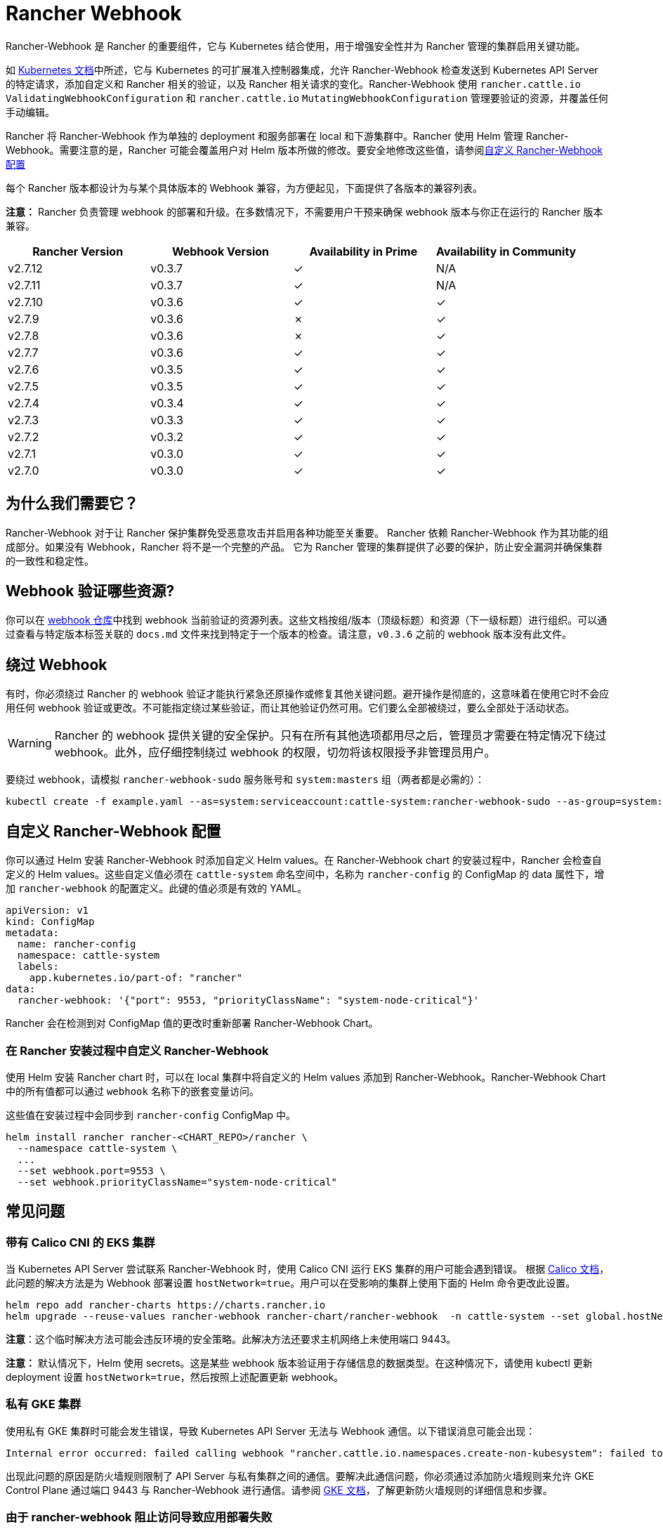= Rancher Webhook

Rancher-Webhook 是 Rancher 的重要组件，它与 Kubernetes 结合使用，用于增强安全性并为 Rancher 管理的集群启用关键功能。

如 https://kubernetes.io/docs/reference/access-authn-authz/extensible-admission-controllers/[Kubernetes 文档]中所述，它与 Kubernetes 的可扩展准入控制器集成，允许 Rancher-Webhook 检查发送到 Kubernetes API Server 的特定请求，添加自定义和 Rancher 相关的验证，以及 Rancher 相关请求的变化。Rancher-Webhook 使用 `rancher.cattle.io` `ValidatingWebhookConfiguration` 和 `rancher.cattle.io` `MutatingWebhookConfiguration` 管理要验证的资源，并覆盖任何手动编辑。

Rancher 将 Rancher-Webhook 作为单独的 deployment 和服务部署在 local 和下游集群中。Rancher 使用 Helm 管理 Rancher-Webhook。需要注意的是，Rancher 可能会覆盖用户对 Helm 版本所做的修改。要安全地修改这些值，请参阅<<自定义-rancher-webhook-配置,自定义 Rancher-Webhook 配置>>

每个 Rancher 版本都设计为与某个具体版本的 Webhook 兼容，为方便起见，下面提供了各版本的兼容列表。

*注意：* Rancher 负责管理 webhook 的部署和升级。在多数情况下，不需要用户干预来确保 webhook 版本与你正在运行的 Rancher 版本兼容。

// releaseTask

|===
| Rancher Version | Webhook Version | Availability in Prime | Availability in Community

| v2.7.12
| v0.3.7
| &check;
| N/A

| v2.7.11
| v0.3.7
| &check;
| N/A

| v2.7.10
| v0.3.6
| &check;
| &check;

| v2.7.9
| v0.3.6
| &cross;
| &check;

| v2.7.8
| v0.3.6
| &cross;
| &check;

| v2.7.7
| v0.3.6
| &check;
| &check;

| v2.7.6
| v0.3.5
| &check;
| &check;

| v2.7.5
| v0.3.5
| &check;
| &check;

| v2.7.4
| v0.3.4
| &check;
| &check;

| v2.7.3
| v0.3.3
| &check;
| &check;

| v2.7.2
| v0.3.2
| &check;
| &check;

| v2.7.1
| v0.3.0
| &check;
| &check;

| v2.7.0
| v0.3.0
| &check;
| &check;
|===

== 为什么我们需要它？

Rancher-Webhook 对于让 Rancher 保护集群免受恶意攻击并启用各种功能至关重要。
Rancher 依赖 Rancher-Webhook 作为其功能的组成部分。如果没有 Webhook，Rancher 将不是一个完整的产品。
它为 Rancher 管理的集群提供了必要的保护，防止安全漏洞并确保集群的一致性和稳定性。

== Webhook 验证哪些资源?

你可以在 https://github.com/rancher/webhook/blob/release/v0.4/docs.md[webhook 仓库]中找到 webhook 当前验证的资源列表。这些文档按组/版本（顶级标题）和资源（下一级标题）进行组织。可以通过查看与特定版本标签关联的 `docs.md` 文件来找到特定于一个版本的检查。请注意，`v0.3.6` 之前的 webhook 版本没有此文件。

== 绕过 Webhook

有时，你必须绕过 Rancher 的 webhook 验证才能执行紧急还原操作或修复其他关键问题。避开操作是彻底的，这意味着在使用它时不会应用任何 webhook 验证或更改。不可能指定绕过某些验证，而让其他验证仍然可用。它们要么全部被绕过，要么全部处于活动状态。

[WARNING]
====

Rancher 的 webhook 提供关键的安全保护。只有在所有其他选项都用尽之后，管理员才需要在特定情况下绕过 webhook。此外，应仔细控制绕过 webhook 的权限，切勿将该权限授予非管理员用户。
====


要绕过 webhook，请模拟 `rancher-webhook-sudo` 服务账号和 `system:masters` 组（两者都是必需的）：

[,bash]
----
kubectl create -f example.yaml --as=system:serviceaccount:cattle-system:rancher-webhook-sudo --as-group=system:masters
----

== 自定义 Rancher-Webhook 配置

你可以通过 Helm 安装 Rancher-Webhook 时添加自定义 Helm values。在 Rancher-Webhook chart 的安装过程中，Rancher 会检查自定义的 Helm values。这些自定义值必须在 `cattle-system` 命名空间中，名称为 `rancher-config` 的 ConfigMap 的 data 属性下，增加 `rancher-webhook` 的配置定义。此键的值必须是有效的 YAML。

[,yaml]
----
apiVersion: v1
kind: ConfigMap
metadata:
  name: rancher-config
  namespace: cattle-system
  labels:
    app.kubernetes.io/part-of: "rancher"
data:
  rancher-webhook: '{"port": 9553, "priorityClassName": "system-node-critical"}'
----

Rancher 会在检测到对 ConfigMap 值的更改时重新部署 Rancher-Webhook Chart。

=== 在 Rancher 安装过程中自定义 Rancher-Webhook

使用 Helm 安装 Rancher chart 时，可以在 local 集群中将自定义的 Helm values 添加到 Rancher-Webhook。Rancher-Webhook Chart 中的所有值都可以通过 `webhook` 名称下的嵌套变量访问。

这些值在安装过程中会同步到 `rancher-config` ConfigMap 中。

[,bash]
----
helm install rancher rancher-<CHART_REPO>/rancher \
  --namespace cattle-system \
  ...
  --set webhook.port=9553 \
  --set webhook.priorityClassName="system-node-critical"
----

== 常见问题

=== 带有 Calico CNI 的 EKS 集群

当 Kubernetes API Server 尝试联系 Rancher-Webhook 时，使用 Calico CNI 运行 EKS 集群的用户可能会遇到错误。
根据 https://docs.tigera.io/calico/latest/getting-started/kubernetes/managed-public-cloud/eks#install-eks-with-calico-networking[Calico 文档]，此问题的解决方法是为 Webhook 部署设置 `hostNetwork=true`。用户可以在受影响的集群上使用下面的 Helm 命令更改此设置。

[,bash]
----
helm repo add rancher-charts https://charts.rancher.io
helm upgrade --reuse-values rancher-webhook rancher-chart/rancher-webhook  -n cattle-system --set global.hostNetwork=true
----

*注意*：这个临时解决方法可能会违反环境的安全策略。此解决方法还要求主机网络上未使用端口 9443。

*注意：* 默认情况下，Helm 使用 secrets。这是某些 webhook 版本验证用于存储信息的数据类型。在这种情况下，请使用 kubectl 更新 deployment 设置 `hostNetwork=true`，然后按照上述配置更新 webhook。

=== 私有 GKE 集群

使用私有 GKE 集群时可能会发生错误，导致 Kubernetes API Server 无法与 Webhook 通信。以下错误消息可能会出现：

----
Internal error occurred: failed calling webhook "rancher.cattle.io.namespaces.create-non-kubesystem": failed to call webhook: Post "https://rancher-webhook.cattle-system.svc:443/v1/webhook/validation/namespaces?timeout=10s": context deadline exceeded
----

出现此问题的原因是防火墙规则限制了 API Server 与私有集群之间的通信。要解决此通信问题，你必须通过添加防火墙规则来允许 GKE Control Plane 通过端口 9443 与 Rancher-Webhook 进行通信。请参阅 https://cloud.google.com/kubernetes-engine/docs/how-to/private-clusters#add_firewall_rules[GKE 文档]，了解更新防火墙规则的详细信息和步骤。

=== 由于 rancher-webhook 阻止访问导致应用部署失败

webhook 在 https://github.com/rancher/webhook/blob/release/v0.4/docs.md#psa-label-validation[namespaces] 上提供额外的验证。其中一项验证可确保用户只有在具有适当权限的情况下才能更新 PSA 相关标签（`updatepsa` for `projects` in `management.cattle.io`）。这可能导致特定 operator（如 Tigera 或 Trident）在尝试部署带有 PSA 标签的命名空间时失败。有几种方法可以解决此问题：

* 将应用程序配置为创建没有 PSA 标签的命名空间。如果用户希望将 PSA 应用于这些命名空间，则可以在配置后将它们添加到具有所需 PSA 的项目中。请参阅xref:../how-to-guides/new-user-guides/authentication-permissions-and-global-configuration/pod-security-standards.adoc[设置 PSS 和 PSA 资源的文档]获取更具体的操作方法。
 ** 这是首选选项，但并非所有应用程序都可以以这种方式进行配置。
* 手动授予操作员管理命名空间下的 PSA 的权限。
 ** 此选项将引入安全风险，因为运营商现在将能够为其有权访问的命名空间设置 PSA。这可能允许操作员部署特权 Pod，或通过其他方式实现集群接管。
* 具有适当权限的用户帐户可以使用适当的配置预先创建命名空间。
 ** 此选项取决于应用程序处理现有资源的能力。

== 特定版本的问题

*注意：* 以下是影响特定 Rancher/webhook 版本的高严重性问题的不完整列表。在大多数情况下，这些问题可以通过升级到更新的 Rancher 版本来解决。

=== 回滚到不兼容的 Webhook 版本

*注意：* 这会影响回滚到 Rancher v2.7.5 或更早版本。

如果回滚到 Rancher v2.7.5 或更早版本，您可能会看到 webhook 版本太新，无法与运行 v2.7.5 之前版本的 Rancher 的下游集群兼容。这可能会导致各种不兼容问题。例如，项目成员可能无法创建命名空间。此外，当您回滚到下游集群中安装 webhook 之前的版本时，webhook 可能仍保持安装状态，这会导致类似的不兼容问题。

为了帮助缓解这些问题，您可以在回滚后运行 https://github.com/rancherlabs/support-tools/tree/master/adjust-downstream-webhook[adjust-downstream-webhook] shell 脚本。该脚本为相应的 Rancher 版本选择并安装正确的 webhook 版本（或完全删除 webhook）。

=== 项目用户无法创建命名空间

*注意：* 以下内容影响 Rancher v2.7.2 - v2.7.4。

项目用户可能无法在项目中创建命名空间，这包括项目所有者。此问题是由于 Rancher 自动将 webhook 升级到与当前安装的 Rancher 版本更新的版本不兼容而导致的。

为了帮助缓解这些问题，您可以在回滚后运行 https://github.com/rancherlabs/support-tools/tree/master/adjust-downstream-webhook[adjust-downstream-webhook] shell 脚本。该脚本为相应的 Rancher 版本选择并安装正确的 webhook 版本（或完全删除 webhook）。
